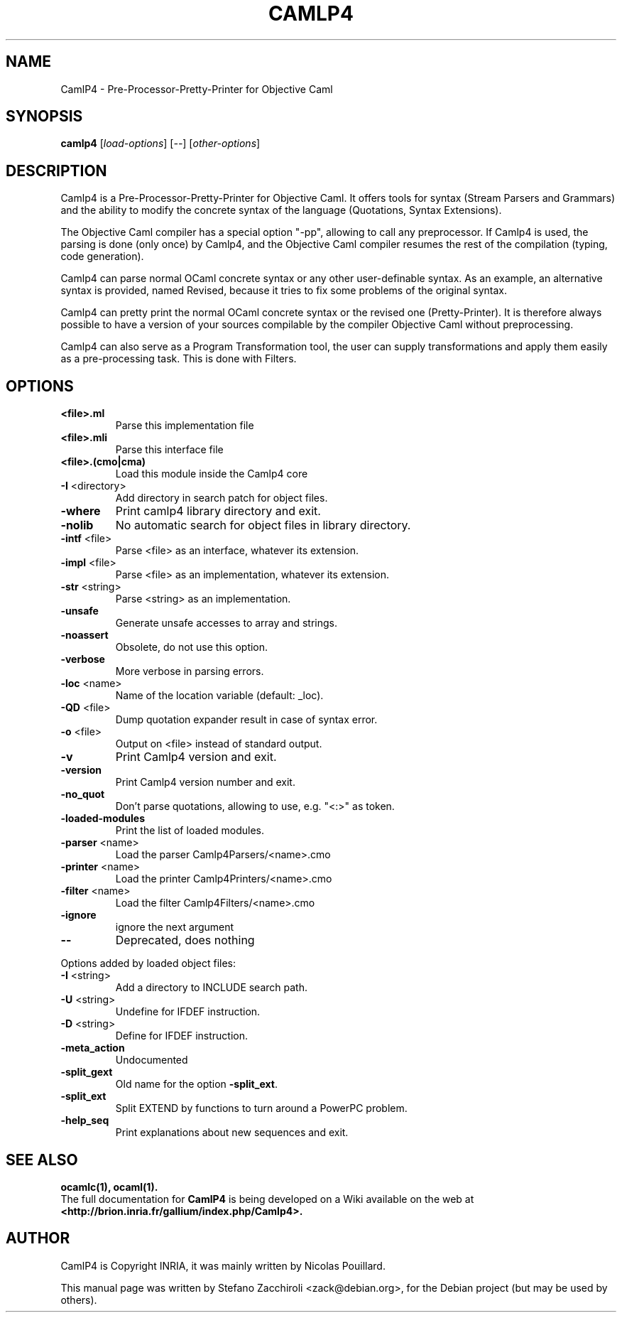 .TH CAMLP4 "1" "June 2007" "CamlP4 3.10.0" "User Commands"
.SH NAME
CamlP4 \- Pre-Processor-Pretty-Printer for Objective Caml
.SH SYNOPSIS
.B camlp4
[\fIload\-options\fR] [\fI\-\-\fR] [\fIother\-options\fR]
.SH DESCRIPTION
Camlp4 is a Pre-Processor-Pretty-Printer for Objective Caml. It offers tools
for syntax (Stream Parsers and Grammars) and the ability to modify the concrete
syntax of the language (Quotations, Syntax Extensions).

The Objective Caml compiler has a special option "\-pp", allowing to call any
preprocessor. If Camlp4 is used, the parsing is done (only once) by Camlp4, and
the Objective Caml compiler resumes the rest of the compilation (typing, code
generation).

Camlp4 can parse normal OCaml concrete syntax or any other user-definable
syntax. As an example, an alternative syntax is provided, named Revised,
because it tries to fix some problems of the original syntax.

Camlp4 can pretty print the normal OCaml concrete syntax or the revised one
(Pretty-Printer). It is therefore always possible to have a version of your
sources compilable by the compiler Objective Caml without preprocessing.

Camlp4 can also serve as a Program Transformation tool, the user can supply
transformations and apply them easily as a pre-processing task. This is done
with Filters. 
.SH OPTIONS
.TP
\fB<file>.ml\fR
Parse this implementation file
.TP
\fB<file>.mli\fR
Parse this interface file
.TP
\fB<file>.(cmo|cma)\fR
Load this module inside the Camlp4 core
.TP
\fB\-I\fR <directory>
Add directory in search patch for object files.
.TP
\fB\-where\fR
Print camlp4 library directory and exit.
.TP
\fB\-nolib\fR
No automatic search for object files in library directory.
.TP
\fB\-intf\fR <file>
Parse <file> as an interface, whatever its extension.
.TP
\fB\-impl\fR <file>
Parse <file> as an implementation, whatever its extension.
.TP
\fB\-str\fR <string>
Parse <string> as an implementation.
.TP
\fB\-unsafe\fR
Generate unsafe accesses to array and strings.
.TP
\fB\-noassert\fR
Obsolete, do not use this option.
.TP
\fB\-verbose\fR
More verbose in parsing errors.
.TP
\fB\-loc\fR <name>
Name of the location variable (default: _loc).
.TP
\fB\-QD\fR <file>
Dump quotation expander result in case of syntax error.
.TP
\fB\-o\fR <file>
Output on <file> instead of standard output.
.TP
\fB\-v\fR
Print Camlp4 version and exit.
.TP
\fB\-version\fR
Print Camlp4 version number and exit.
.TP
\fB\-no_quot\fR
Don't parse quotations, allowing to use, e.g. "<:>" as token.
.TP
\fB\-loaded\-modules\fR
Print the list of loaded modules.
.TP
\fB\-parser\fR <name>
Load the parser Camlp4Parsers/<name>.cmo
.TP
\fB\-printer\fR <name>
Load the printer Camlp4Printers/<name>.cmo
.TP
\fB\-filter\fR <name>
Load the filter Camlp4Filters/<name>.cmo
.TP
\fB\-ignore\fR
ignore the next argument
.TP
\fB\-\-\fR
Deprecated, does nothing
.PP
Options added by loaded object files:
.TP
\fB\-I\fR <string>
Add a directory to INCLUDE search path.
.TP
\fB\-U\fR <string>
Undefine for IFDEF instruction.
.TP
\fB\-D\fR <string>
Define for IFDEF instruction.
.TP
\fB\-meta_action\fR
Undocumented
.TP
\fB\-split_gext\fR
Old name for the option \fB\-split_ext\fR.
.TP
\fB\-split_ext\fR
Split EXTEND by functions to turn around a PowerPC problem.
.TP
\fB\-help_seq\fR
Print explanations about new sequences and exit.
.SH "SEE ALSO"
.BR ocamlc(1),
.BR ocaml(1).
.br
The full documentation for
.B CamlP4
is being developed on a Wiki available on the web at
.br
.B <http://brion.inria.fr/gallium/index.php/Camlp4>.
.SH AUTHOR
CamlP4 is Copyright INRIA, it was mainly written by Nicolas Pouillard.
.PP
This manual page was written by Stefano Zacchiroli <zack@debian.org>,
for the Debian project (but may be used by others).

